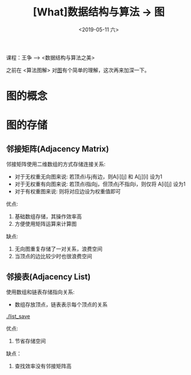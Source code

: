 #+TITLE: [What]数据结构与算法 -> 图
#+DATE:  <2019-05-11 六> 
#+TAGS: 数据结构与算法
#+LAYOUT: post 
#+CATEGORIES: program,数据结构与算法
#+NAME: <program_DS_graph.org>
#+OPTIONS: ^:nil 
#+OPTIONS: ^:{}

课程：王争 --> <数据结构与算法之美>

之前在 <算法图解> 对[[http://kcmetercec.top/2018/03/02/book_%25E7%25AE%2597%25E6%25B3%2595%25E5%259B%25BE%25E8%25A7%25A3_chapter6/][图]]有个简单的理解，这次再来加深一下。

#+BEGIN_HTML
<!--more-->
#+END_HTML
* 图的概念
[[./graph.jpg]]

* 图的存储
** 邻接矩阵(Adjacency Matrix)
邻接矩阵使用二维数组的方式存储连接关系:
- 对于无权重无向图来说: 若顶点i与j有边，则A[i][j] 和 A[j][i] 设为1
- 对于无权重有向图来说: 若顶点i指向j，但顶点j不指向i，则仅将 A[i][j] 设为1
- 对于有权重图来说: 则将对应边设为权重值即可
  
[[./adj_save.jpg]]

优点:
1. 基础数组存储，其操作效率高
2. 方便使用矩阵运算来计算图
缺点:
1. 无向图重复存储了一对关系，浪费空间
2. 当顶点的边比较少时也很浪费空间
** 邻接表(Adjacency List)
使用数组和链表存储指向关系:
- 数组存放顶点，链表表示每个顶点的关系
[[./list_save]]

优点:
1. 节省存储空间
缺点：
1. 查找效率没有邻接矩阵高


